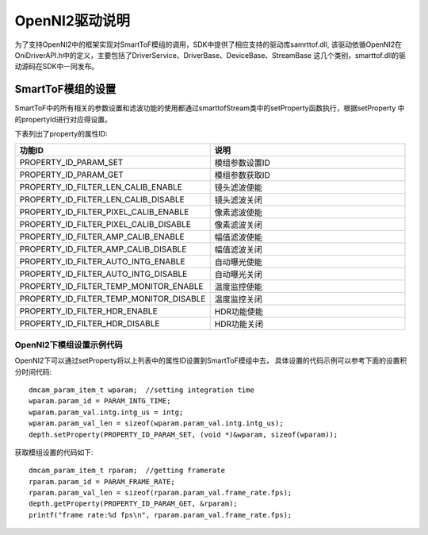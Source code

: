 OpenNI2驱动说明
=================

为了支持OpenNI2中的框架实现对SmartToF模组的调用，SDK中提供了相应支持的驱动库samrttof.dll,
该驱动依循OpenNI2在OniDriverAPI.h中的定义，主要包括了DriverService、DriverBase、DeviceBase、StreamBase
这几个类别，smarttof.dll的驱动源码在SDK中一同发布。

SmartToF模组的设置
++++++++++++++++++++

SmartToF中的所有相关的参数设置和滤波功能的使用都通过smarttofStream类中的setProperty函数执行，根据setProperty
中的propertyId进行对应得设置。

下表列出了property的属性ID:

.. list-table::
	:widths: 60 60
	:header-rows: 1
	
	* - 功能ID
	  - 说明
	* - PROPERTY_ID_PARAM_SET
	  - 模组参数设置ID
	* - PROPERTY_ID_PARAM_GET
	  - 模组参数获取ID
	* - PROPERTY_ID_FILTER_LEN_CALIB_ENABLE
	  - 镜头滤波使能
	* - PROPERTY_ID_FILTER_LEN_CALIB_DISABLE
	  - 镜头滤波关闭
	* - PROPERTY_ID_FILTER_PIXEL_CALIB_ENABLE
	  - 像素滤波使能
	* - PROPERTY_ID_FILTER_PIXEL_CALIB_DISABLE
	  - 像素滤波关闭
	* - PROPERTY_ID_FILTER_AMP_CALIB_ENABLE
	  - 幅值滤波使能
	* - PROPERTY_ID_FILTER_AMP_CALIB_DISABLE
	  - 幅值滤波关闭
	* - PROPERTY_ID_FILTER_AUTO_INTG_ENABLE
	  - 自动曝光使能
	* - PROPERTY_ID_FILTER_AUTO_INTG_DISABLE
	  - 自动曝光关闭
	* - PROPERTY_ID_FILTER_TEMP_MONITOR_ENABLE
	  - 温度监控使能
	* - PROPERTY_ID_FILTER_TEMP_MONITOR_DISABLE
	  - 温度监控关闭
	* - PROPERTY_ID_FILTER_HDR_ENABLE
	  - HDR功能使能
	* - PROPERTY_ID_FILTER_HDR_DISABLE
	  - HDR功能关闭

OpenNI2下模组设置示例代码
--------------------------

OpenNI2下可以通过setProperty将以上列表中的属性ID设置到SmartToF模组中去，
具体设置的代码示例可以参考下面的设置积分时间代码::

    dmcam_param_item_t wparam;	//setting integration time
    wparam.param_id = PARAM_INTG_TIME;
    wparam.param_val.intg.intg_us = intg;
    wparam.param_val_len = sizeof(wparam.param_val.intg.intg_us);
    depth.setProperty(PROPERTY_ID_PARAM_SET, (void *)&wparam, sizeof(wparam));

获取模组设置的代码如下::

    dmcam_param_item_t rparam;	//getting framerate
    rparam.param_id = PARAM_FRAME_RATE;
    rparam.param_val_len = sizeof(rparam.param_val.frame_rate.fps);
    depth.getProperty(PROPERTY_ID_PARAM_GET, &rparam);
    printf("frame rate:%d fps\n", rparam.param_val.frame_rate.fps);

    
